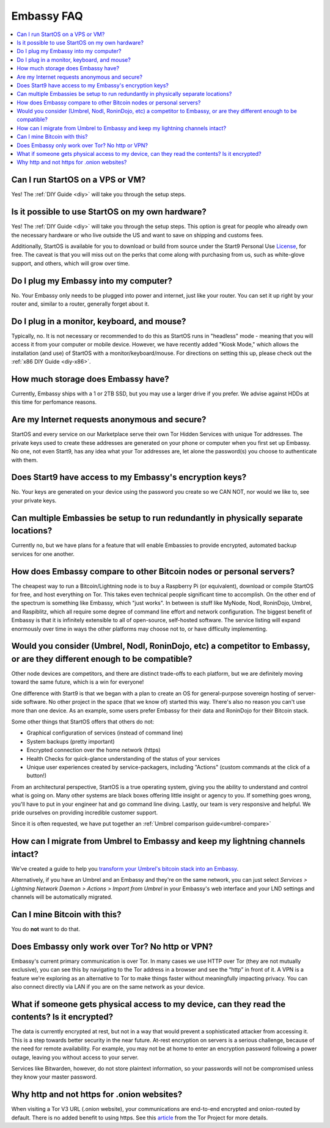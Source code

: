 .. _faq-startos:

===========
Embassy FAQ
===========

.. contents::
  :depth: 2 
  :local:

Can I run StartOS on a VPS or VM?
---------------------------------
Yes! The :ref:`DIY Guide <diy>` will take you through the setup steps.

Is it possible to use StartOS on my own hardware?
-------------------------------------------------
Yes! The :ref:`DIY Guide <diy>` will take you through the setup steps. This option is great for people who already own the necessary hardware or who live outside the US and want to save on shipping and customs fees.

Additionally, StartOS is available for you to download or build from source under the Start9 Personal Use `License <https://start9.com/license>`_, for free.  The caveat is that you will miss out on the perks that come along with purchasing from us, such as white-glove support, and others, which will grow over time.

Do I plug my Embassy into my computer?
---------------------------------------
No.  Your Embassy only needs to be plugged into power and internet, just like your router.  You can set it up right by your router and, similar to a router, generally forget about it.

Do I plug in a monitor, keyboard, and mouse?
--------------------------------------------
Typically, no.  It is not necessary or recommended to do this as StartOS runs in "headless" mode - meaning that you will access it from your computer or mobile device.  However, we have recently added "Kiosk Mode," which allows the installation (and use) of StartOS with a monitor/keyboard/mouse.  For directions on setting this up, please check out the :ref:`x86 DIY Guide <diy-x86>`.

How much storage does Embassy have?
-----------------------------------
Currently, Embassy ships with a 1 or 2TB SSD, but you may use a larger drive if you prefer.  We advise against HDDs at this time for perfomance reasons.

Are my Internet requests anonymous and secure?
----------------------------------------------
StartOS and every service on our Marketplace serve their own Tor Hidden Services with unique Tor addresses. The private keys used to create these addresses are generated on your phone or computer when you first set up Embassy. No one, not even Start9, has any idea what your Tor addresses are, let alone the password(s) you choose to authenticate with them.

Does Start9 have access to my Embassy's encryption keys?
--------------------------------------------------------
No.  Your keys are generated on your device using the password you create so we CAN NOT, nor would we like to, see your private keys.

Can multiple Embassies be setup to run redundantly in physically separate locations?
------------------------------------------------------------------------------------
Currently no, but we have plans for a feature that will enable Embassies to provide encrypted, automated backup services for one another.

How does Embassy compare to other Bitcoin nodes or personal servers?
--------------------------------------------------------------------
The cheapest way to run a Bitcoin/Lightning node is to buy a Raspberry Pi (or equivalent), download or compile StartOS for free, and host everything on Tor.  This takes even technical people significant time to accomplish. On the other end of the spectrum is something like Embassy, which "just works". In between is stuff like MyNode, Nodl, RoninDojo, Umbrel, and Raspiblitz, which all require some degree of command line effort and network configuration. The biggest benefit of Embassy is that it is infinitely extensible to all of open-source, self-hosted software. The service listing will expand enormously over time in ways the other platforms may choose not to, or have difficulty implementing.

Would you consider (Umbrel, Nodl, RoninDojo, etc) a competitor to Embassy, or are they different enough to be compatible?
--------------------------------------------------------------------------------------------------------------------------
Other node devices are competitors, and there are distinct trade-offs to each platform, but we are definitely moving toward the same future, which is a win for everyone!

One difference with Start9 is that we began with a plan to create an OS for general-purpose sovereign hosting of server-side software.  No other project in the space (that we know of) started this way.  There's also no reason you can't use more than one device.  As an example, some users prefer Embassy for their data and RoninDojo for their Bitcoin stack.

Some other things that StartOS offers that others do not:

- Graphical configuration of services (instead of command line)
- System backups (pretty important)
- Encrypted connection over the home network (https)
- Health Checks for quick-glance understanding of the status of your services
- Unique user experiences created by service-packagers, including "Actions" (custom commands at the click of a button!)

From an architectural perspective, StartOS is a true operating system, giving you the ability to understand and control what is going on.  Many other systems are black boxes offering little insight or agency to you. If something goes wrong, you'll have to put in your engineer hat and go command line diving. Lastly, our team is very responsive and helpful. We pride ourselves on providing incredible customer support.

Since it is often requested, we have put together an :ref:`Umbrel comparison guide<umbrel-compare>`

How can I migrate from Umbrel to Embassy and keep my lightning channels intact?
-------------------------------------------------------------------------------
We've created a guide to help you `transform your Umbrel's bitcoin stack into an Embassy <https://community.start9.com/t/howto-migrate-from-umbrel-0-5-x-to-embassy/56>`_.

Alternatively, if you have an Umbrel and an Embassy and they're on the same network, you can just select *Services > Lightning Network Daemon > Actions > Import from Umbrel* in your Embassy's web interface and your LND settings and channels will be automatically migrated.

Can I mine Bitcoin with this?
-----------------------------
You do **not** want to do that.  

Does Embassy only work over Tor?  No http or VPN?
-------------------------------------------------
Embassy's current primary communication is over Tor. In many cases we use HTTP over Tor (they are not mutually exclusive), you can see this by navigating to the Tor address in a browser and see the “http” in front of it.  A VPN is a feature we're exploring as an alternative to Tor to make things faster without meaningfully impacting privacy.  You can also connect directly via LAN if you are on the same network as your device.

What if someone gets physical access to my device, can they read the contents? Is it encrypted?
-----------------------------------------------------------------------------------------------
The data is currently encrypted at rest, but not in a way that would prevent a sophisticated attacker from accessing it.  This is a step towards better security in the near future.  At-rest encryption on servers is a serious challenge, because of the need for remote availability.  For example, you may not be at home to enter an encryption password following a power outage, leaving you without access to your server.

Services like Bitwarden, however, do not store plaintext information, so your passwords will not be compromised unless they know your master password.

Why http and not https for .onion websites?
-------------------------------------------
When visiting a Tor V3 URL (.onion website), your communications are end-to-end encrypted and onion-routed by default. There is no added benefit to using https.  See this `article <https://community.torproject.org/onion-services/advanced/https/>`_ from the Tor Project for more details.
